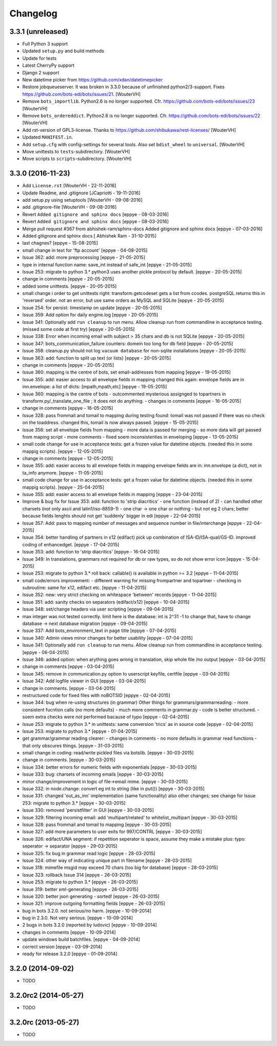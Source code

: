 Changelog
=========


3.3.1 (unreleased)
------------------

- Full Python 3 support

- Updated ``setup.py`` and build methods

- Update for tests

- Latest CherryPy support

- Django 2 support

- New datetime picker from https://github.com/xdan/datetimepicker

- Restore jobqueueserver. It was broken in 3.3.0 because of unfinished
  python2/3-support. Fixes https://github.com/bots-edi/bots/issues/21.
  [WouterVH]

- Remove ``bots_importlib``. Python2.6 is no longer supported.
  Cfr. https://github.com/bots-edi/bots/issues/23
  [WouterVH]

- Remove ``bots_ordereddict``. Python2.6 is no longer supported.
  Cfr. https://github.com/bots-edi/bots/issues/22
  [WouterVH]

- Add rst-version of GPL3-license.
  Thanks to https://github.com/shibukawa/rest-licenses/
  [WouterVH]

- Updated ``MANIFEST.in``.

- Add ``setup.cfg`` with config-settings for several tools.
  Also set ``bdist_wheel`` to ``universal``.
  [WouterVH]

- Move unittests to ``tests``-subdirectory.
  [WouterVH]

- Move scripts to ``scripts``-subdirectory.
  [WouterVH]


3.3.0 (2016-11-23)
------------------

- Add ``License.rst``
  [WouterVH - 22-11-2016]

- Update Readme, and .gitignore
  [JCapriotti - 19-11-2016]

- add setup.py using setuptools
  [WouterVH - 09-08-2016]

- add .gitignore-file
  [WouterVH - 09-08-2016]

- Revert ``Added gitignore and sphinx docs``
  [eppye - 08-03-2016]

- Revert ``Added gitignore and sphinx docs``
  [eppye - 08-03-2016]

- Merge pull request #367 from abhishek-ram/sphinx-docs
  Added gitignore and sphinx docs
  [eppye - 07-03-2016]

- Added gitignore and sphinx docs
  [ Abhishek Ram - 31-10-2015]

- last chagnes?
  [eppye - 15-08-2015]

- small change in text for 'ftp account'
  [eppye - 04-08-2015]

- Issue 362: add: more preprocessing
  [eppye - 21-05-2015]

- type in internal function name: save_int instead of safe_int
  [eppye - 21-05-2015]

- Issue 253: migrate to python 3.*
  python3 uses another pickle protocol by default.
  [eppye - 20-05-2015]

- change in comments
  [eppye - 20-05-2015]

- added some unittests.
  [eppye - 20-05-2015]

- small change i order to get unittests right: transform.getcodeset gets a list from ccodes.
  postgreSQL returns this in 'reversed' order.
  not an error, but use same orders as MySQL and SQLite
  [eppye - 20-05-2015]

- Issue 254: for persist: timestamp on update
  [eppye - 20-05-2015]

- Issue 359:  Add option for daily engine.log
  [eppye - 20-05-2015]

- Issue 341: Optionally add ``run cleanup`` to run menu. Allow cleanup run from commandline in acceptance testing.
  (missed some code at first try)
  [eppye - 20-05-2015]

- Issue 338: Error when incoming email with subject > 35 chars and db is not SQLite
  [eppye - 20-05-2015]

- Issue 347: bots_communication_failure counters: domein too long for db field
  [eppye - 20-05-2015]

- Issue 358: cleanup.py should not log ``vacuum database`` for non-sqlite installations
  [eppye - 20-05-2015]

- Issue 363: add: function to split up text (or lists)
  [eppye - 20-05-2015]

- change in comments
  [eppye - 20-05-2015]

- Issue 360: mapping is the centre of bots,
  set email-addresses from mapping
  [eppye - 19-05-2015]

- Issue 355: add: easier access to all envelope fields in mapping
  changed this again: envelope fields are in inn.envelope: a list of dicts: [mpath,mpath,etc]
  [eppye - 19-05-2015]

- Issue 360: mapping is the centre of bots
  - outcommented mysterious assignged to topartners in transform.py/_translate_one_file ; it does not do anything.
  - changes in comments
  [eppye - 16-05-2015]

- change in comments
  [eppye - 16-05-2015]

- Issue 328: pass frommail and tomail to mapping
  during testing found: tomail was not passed if there was no check on the toaddress.
  changed this, tomail is now always passed.
  [eppye - 15-05-2015]

- Issue 356: set all envelope fields from mapping
  - more data is passed for merging - so more data will get passed from maping script
  - more comments
  - fixed soem inconsistenties in enveloping
  [eppye - 13-05-2015]

- small code change for use in acceptance tests: get a frozen value for datetime objects.
  (needed this in some mappig scripts).
  [eppye - 12-05-2015]

- change in comments
  [eppye - 12-05-2015]

- Issue 355: add: easier access to all envelope fields in mapping envelope fields are in:
  inn.envelope (a dict), not in ta_info anymore.
  [eppye - 11-05-2015]

- small code change for use in acceptance tests: get a frozen value for datetime objects.
  (needed this in some mappig scripts).
  [eppye - 25-04-2015]

- Issue 355: add: easier access to all envelope fields in mapping
  [eppye - 23-04-2015]

- Improve & bug fix for Issue 353: add: function to 'strip diacritics'
  - one function (instead of 2)
  - can handled other charsets (not only ascii and latin1/iso-8859-1)
  - one char -> one char or nothing - but not eg 2 chars; better because fields lenghts should not get 'suddenly' bigger in edi
  [eppye - 22-04-2015]

- Issue 357: Add: pass to mapping number of messages and sequence number in file/interchange
  [eppye - 22-04-2015]

- Issue 354: better handling of partners in x12 (edifact)
  pick up combination of ISA-ID/ISA-qual/GS-ID.
  improved coding of enhancedget.
  [eppye - 17-04-2015]

- Issue 353: add: function to 'strip diacritics'
  [eppye - 16-04-2015]

- Issue 349: In translations, grammars not required for db or raw types, so do not show error icon
  [eppye - 15-04-2015]

- Issue 253: migrate to python 3.*
  roll back: callable() is available in python >= 3.2
  [eppye - 11-04-2015]

- small code/errors improvement:
  - different warning for missing frompartner and topartner
  - checking in subroutine: same for x12, edifact etc.
  [eppye - 11-04-2015]

- Issue 352: new: very strict checking on whitespace 'between' records
  [eppye - 11-04-2015]

- Issue 351: add: sanity checks on separators (edifact/x12)
  [eppye - 10-04-2015]

- Issue 348: set/change headers via user scripting
  [eppye - 09-04-2015]

- max integer was not tested correctly.
  limit here is the database: int is 2^31 -1
  to change that, have to change database -> next database migration
  [eppye - 09-04-2015]

- Issue 337: Add bots_environment_text in page title
  [eppye - 07-04-2015]

- Issue 340: Admin views minor changes for better usability
  [eppye - 07-04-2015]

- Issue 341: Optionally add ``run cleanup`` to run menu. Allow cleanup run from commandline in acceptance testing.
  [eppye - 06-04-2015]

- Issue 346: added option: when arything goes wrong in translation, skip whole file /no output
  [eppye - 03-04-2015]

- change in comments
  [eppye - 03-04-2015]

- Issue 345: remove in communication.py option to userscript keyfile, certfile
  [eppye - 03-04-2015]

- Issue 342: Add logfile viewer in GUI
  [eppye - 03-04-2015]

- change in comments.
  [eppye - 03-04-2015]

- restructured code for fixed files with noBOTSID
  [eppye - 02-04-2015]

- Issue 344: bug when re-using structures (in grammar)
  Other things for grammars/grammarreading:
  - more consistent fucntion calls (no more defaults)
  - much more comments in grammar.py
  - code is better structured.
  - soem extra checks were not performed bacause of typo
  [eppye - 02-04-2015]

- Issue 253: migrate to python 3.*
  in unittests: same conversion 'trics' as in source code
  [eppye - 02-04-2015]

- Issue 253: migrate to python 3.*
  [eppye - 01-04-2015]

- get grammar/grammar reading clearer:
  - changes in comments
  - no more defaults in grammar read functions - that only obscures things.
  [eppye - 31-03-2015]

- small change in coding: read/write pickled files via botslib.
  [eppye - 30-03-2015]

- change in comments.
  [eppye - 30-03-2015]

- Issue 334: better errors for numeric fields with exponentials
  [eppye - 30-03-2015]

- Issue 333: bug: charsets of incoming emails
  [eppye - 30-03-2015]

- minor change/improvement in logic of file->email mime.
  [eppye - 30-03-2015]

- Issue 332:  in node.change: convert eg int to string (like in put())
  [eppye - 30-03-2015]

- Issue 331: changed 'out_as_inn' implementation (same functionality)
  also other changes; see change for  Issue 253:  migrate to python 3.*
  [eppye - 30-03-2015]

- Issue 330: removed 'persistfilter' in GUI
  [eppye - 30-03-2015]

- Issue 329: filtering incoming email: add 'multipart/related' to whitelist_multipart
  [eppye - 30-03-2015]

- Issue 328: pass frommail and tomail to mapping
  [eppye - 30-03-2015]

- Issue 327: add more parameters to user exits for 997/CONTRL
  [eppye - 30-03-2015]

- Issue 326: edifact/UNA segment: if repetition seperator is space, assume they make a mistake
  plus: typo: seperator -> separator
  [eppye - 29-03-2015]

- Issue 325: fix bug in grammar read logic
  [eppye - 28-03-2015]

- Issue 324: other way of indicating unique part in filename
  [eppye - 28-03-2015]

- Issue 318:  mimefile msgid may exceed 70 chars (too big for database)
  [eppye - 28-03-2015]

- Issue 323: rollback Issue 314
  [eppye - 26-03-2015]

- Issue 253: migrate to python 3.*
  [eppye - 26-03-2015]

- Issue 319: better xml-generating
  [eppye - 26-03-2015]

- Issue 320: better json generating - sorted!
  [eppye - 26-03-2015]

- Issue 321: improve outgoing formatting fields
  [eppye - 26-03-2015]

- bug in bots 3.2.0. not serious/no harm.
  [eppye - 10-09-2014]

- bug in 2.3.0. Not very serious.
  [eppye - 10-09-2014]

- 2 bugs in bots 3.2.0 (reported by ludovic)
  [eppye - 10-09-2014]

- changes in comments
  [eppye - 10-09-2014]

- update windows build batchfiles.
  [eppye - 04-09-2014]

- correct version
  [eppye - 03-09-2014]

- ready for release 3.2.0
  [eppye - 01-09-2014]


3.2.0 (2014-09-02)
------------------

- TODO


3.2.0rc2 (2014-05-27)
---------------------

- TODO


3.2.0rc (2013-05-27)
--------------------

- TODO
